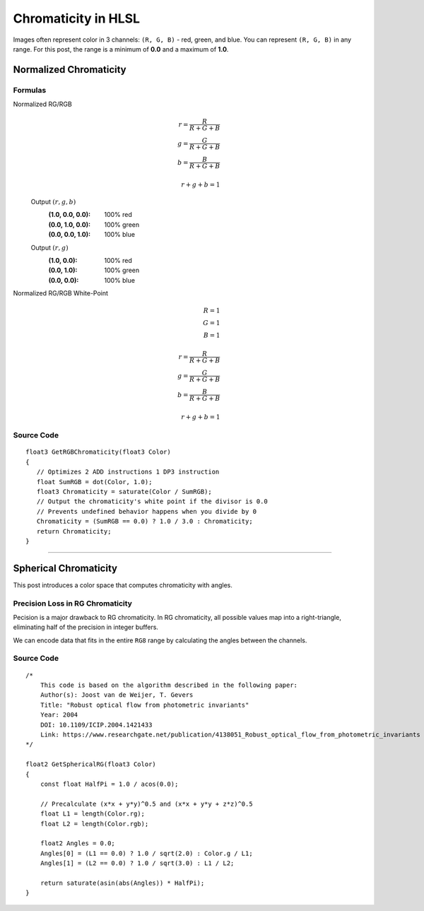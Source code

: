 
Chromaticity in HLSL
====================

Images often represent color in 3 channels: ``(R, G, B)`` - red, green, and blue. You can represent ``(R, G, B)`` in any range. For this post, the range is a minimum of **0.0** and a maximum of **1.0**.

Normalized Chromaticity
-----------------------

Formulas
^^^^^^^^

Normalized RG/RGB
   .. math::

      r = \frac{R}{R+G+B}\\
      g = \frac{G}{R+G+B}\\
      b = \frac{B}{R+G+B}\\
      \\
      r+g+b = 1

   Output :math:`(r,g,b)`
      :(1.0, 0.0, 0.0): 100% red
      :(0.0, 1.0, 0.0): 100% green
      :(0.0, 0.0, 1.0): 100% blue

   Output :math:`(r,g)`
      :\(1.0, 0.0\): 100% red
      :\(0.0, 1.0\): 100% green
      :\(0.0, 0.0\): 100% blue

Normalized RG/RGB White-Point
   .. math:: 

      R=1\\
      G=1\\
      B=1\\
      \\
      r = \frac{R}{R+G+B}\\
      g = \frac{G}{R+G+B}\\
      b = \frac{B}{R+G+B}\\
      \\
      r+g+b = 1

Source Code
^^^^^^^^^^^

::

   float3 GetRGBChromaticity(float3 Color)
   {
      // Optimizes 2 ADD instructions 1 DP3 instruction
      float SumRGB = dot(Color, 1.0);
      float3 Chromaticity = saturate(Color / SumRGB);
      // Output the chromaticity's white point if the divisor is 0.0
      // Prevents undefined behavior happens when you divide by 0
      Chromaticity = (SumRGB == 0.0) ? 1.0 / 3.0 : Chromaticity;
      return Chromaticity;
   }

----

Spherical Chromaticity
----------------------

This post introduces a color space that computes chromaticity with angles.

Precision Loss in RG Chromaticity
^^^^^^^^^^^^^^^^^^^^^^^^^^^^^^^^^

Pecision is a major drawback to RG chromaticity. In RG chromaticity, all possible values map into a right-triangle, eliminating half of the precision in integer buffers.

We can encode data that fits in the entire ``RG8`` range by calculating the angles between the channels.

Source Code
^^^^^^^^^^^

::

    /*
        This code is based on the algorithm described in the following paper:
        Author(s): Joost van de Weijer, T. Gevers
        Title: "Robust optical flow from photometric invariants"
        Year: 2004
        DOI: 10.1109/ICIP.2004.1421433
        Link: https://www.researchgate.net/publication/4138051_Robust_optical_flow_from_photometric_invariants
    */

    float2 GetSphericalRG(float3 Color)
    {
        const float HalfPi = 1.0 / acos(0.0);

        // Precalculate (x*x + y*y)^0.5 and (x*x + y*y + z*z)^0.5
        float L1 = length(Color.rg);
        float L2 = length(Color.rgb);

        float2 Angles = 0.0;
        Angles[0] = (L1 == 0.0) ? 1.0 / sqrt(2.0) : Color.g / L1;
        Angles[1] = (L2 == 0.0) ? 1.0 / sqrt(3.0) : L1 / L2;

        return saturate(asin(abs(Angles)) * HalfPi);
    }
